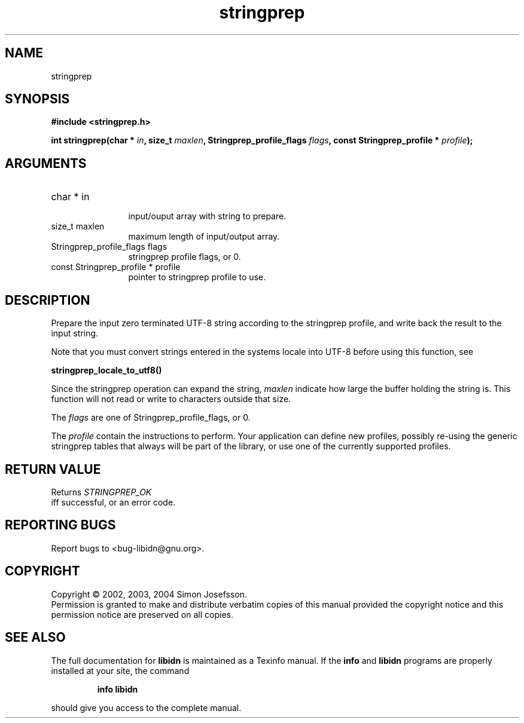 .TH "stringprep" 3 "0.5.2" "libidn" "libidn"
.SH NAME
stringprep
.SH SYNOPSIS
.B #include <stringprep.h>
.sp
.BI "int stringprep(char * " in ", size_t " maxlen ", Stringprep_profile_flags " flags ", const Stringprep_profile * " profile ");"
.SH ARGUMENTS
.IP "char * in" 12
 input/ouput array with string to prepare.
.IP "size_t maxlen" 12
 maximum length of input/output array.
.IP "Stringprep_profile_flags flags" 12
 stringprep profile flags, or 0.
.IP "const Stringprep_profile * profile" 12
 pointer to stringprep profile to use.
.SH "DESCRIPTION"
Prepare the input zero terminated UTF-8 string according to the
stringprep profile, and write back the result to the input string.

Note that you must convert strings entered in the systems locale
into UTF-8 before using this function, see

.B "stringprep_locale_to_utf8()"
.

Since the stringprep operation can expand the string, 
.I "maxlen"
indicate how large the buffer holding the string is.  This function
will not read or write to characters outside that size.

The 
.I "flags "
are one of Stringprep_profile_flags, or 0.

The 
.I "profile "
contain the instructions to perform.  Your application
can define new profiles, possibly re-using the generic stringprep
tables that always will be part of the library, or use one of the
currently supported profiles.
.SH "RETURN VALUE"
 Returns 
.I "STRINGPREP_OK"
 iff successful, or an error code.
.SH "REPORTING BUGS"
Report bugs to <bug-libidn@gnu.org>.
.SH COPYRIGHT
Copyright \(co 2002, 2003, 2004 Simon Josefsson.
.br
Permission is granted to make and distribute verbatim copies of this
manual provided the copyright notice and this permission notice are
preserved on all copies.
.SH "SEE ALSO"
The full documentation for
.B libidn
is maintained as a Texinfo manual.  If the
.B info
and
.B libidn
programs are properly installed at your site, the command
.IP
.B info libidn
.PP
should give you access to the complete manual.
